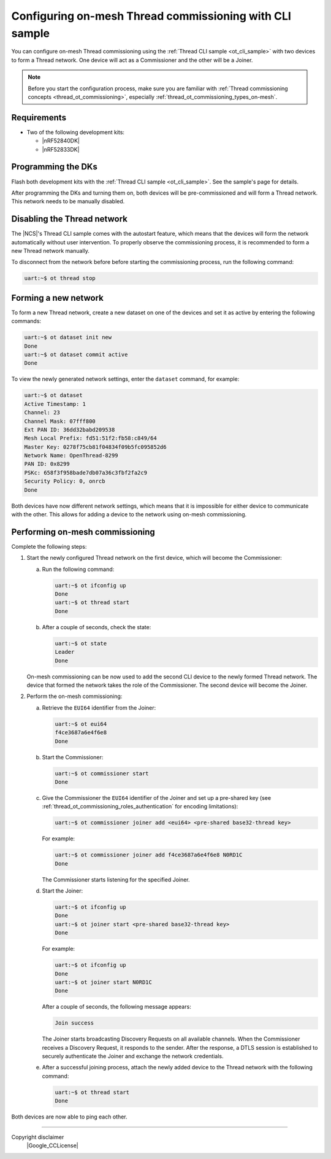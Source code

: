 ﻿.. _thread_ot_commissioning_configuring_on-mesh:

Configuring on-mesh Thread commissioning with CLI sample
########################################################

You can configure on-mesh Thread commissioning using the :ref:`Thread CLI sample <ot_cli_sample>` with two devices to form a Thread network.
One device will act as a Commissioner and the other will be a Joiner.

.. note::
    Before you start the configuration process, make sure you are familiar with :ref:`Thread commissioning concepts <thread_ot_commissioning>`, especially :ref:`thread_ot_commissioning_types_on-mesh`.

.. _thread_ot_commissioning_configuring_on-mesh_cli_requirements:

Requirements
============

* Two of the following development kits:

  * |nRF52840DK|
  * |nRF52833DK|

.. _thread_ot_commissioning_configuring_on-mesh_cli_flashing:

Programming the DKs
===================

Flash both development kits with the :ref:`Thread CLI sample <ot_cli_sample>`.
See the sample's page for details.

After programming the DKs and turning them on, both devices will be pre-commissioned and will form a Thread network.
This network needs to be manually disabled.

Disabling the Thread network
============================

The |NCS|'s Thread CLI sample comes with the autostart feature, which means that the devices will form the network automatically without user intervention.
To properly observe the commissioning process, it is recommended to form a new Thread network manually.

To disconnect from the network before before starting the commissioning process, run the following command:

.. code-block:: console

   uart:~$ ot thread stop

.. _thread_ot_commissioning_configuring_on-mesh_cli_forming:

Forming a new network
=====================

To form a new Thread network, create a new dataset on one of the devices and set it as active by entering the following commands:

.. code-block:: console

   uart:~$ ot dataset init new
   Done
   uart:~$ ot dataset commit active
   Done

To view the newly generated network settings, enter the ``dataset`` command, for example:

.. code-block:: console

   uart:~$ ot dataset
   Active Timestamp: 1
   Channel: 23
   Channel Mask: 07fff800
   Ext PAN ID: 36dd32babd209538
   Mesh Local Prefix: fd51:51f2:fb58:c849/64
   Master Key: 0278f75cb81f04834f09b5fc095852d6
   Network Name: OpenThread-8299
   PAN ID: 0x8299
   PSKc: 658f3f958bade7db07a36c3fbf2fa2c9
   Security Policy: 0, onrcb
   Done

Both devices have now different network settings, which means that it is impossible for either device to communicate with the other.
This allows for adding a device to the network using on-mesh commissioning.

.. _thread_ot_commissioning_configuring_on-mesh_cli_commissioning:

Performing on-mesh commissioning
================================

Complete the following steps:

1. Start the newly configured Thread network on the first device, which will become the Commissioner:

   a. Run the following command:

      .. code-block:: console

         uart:~$ ot ifconfig up
         Done
         uart:~$ ot thread start
         Done

   #. After a couple of seconds, check the state:

      .. code-block:: console

         uart:~$ ot state
         Leader
         Done

   On-mesh commissioning can be now used to add the second CLI device to the newly formed Thread network.
   The device that formed the network takes the role of the Commissioner.
   The second device will become the Joiner.
#. Perform the on-mesh commissioning:

   a. Retrieve the ``EUI64`` identifier from the Joiner:

      .. code-block:: console

         uart:~$ ot eui64
         f4ce3687a6e4f6e8
         Done

   #. Start the Commissioner:

      .. code-block:: console

         uart:~$ ot commissioner start
         Done

   #. Give the Commissioner the ``EUI64`` identifier of the Joiner and set up a pre-shared key (see :ref:`thread_ot_commissioning_roles_authentication` for encoding limitations):

      .. code-block:: console

         uart:~$ ot commissioner joiner add <eui64> <pre-shared base32-thread key>

      For example:

      .. code-block:: console

         uart:~$ ot commissioner joiner add f4ce3687a6e4f6e8 N0RD1C
         Done

      The Commissioner starts listening for the specified Joiner.
   #. Start the Joiner:

      .. code-block:: console

         uart:~$ ot ifconfig up
         Done
         uart:~$ ot joiner start <pre-shared base32-thread key>
         Done

      For example:

      .. code-block:: console

         uart:~$ ot ifconfig up
         Done
         uart:~$ ot joiner start N0RD1C
         Done

      After a couple of seconds, the following message appears:

      .. code-block:: console

         Join success

      The Joiner starts broadcasting Discovery Requests on all available channels.
      When the Commissioner receives a Discovery Request, it responds to the sender.
      After the response, a DTLS session is established to securely authenticate the Joiner and exchange the network credentials.
   #. After a successful joining process, attach the newly added device to the Thread network with the following command:

      .. code-block:: console

         uart:~$ ot thread start
         Done

Both devices are now able to ping each other.

----

Copyright disclaimer
    |Google_CCLicense|
